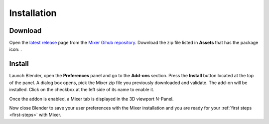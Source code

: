 Installation
============

.. _download:

Download
--------

Open the `latest release <https://github.com/ubisoft/mixer/releases/latest>`__  page from the `Mixer Gihub repository <https://github.com/ubisoft/mixer/>`_.
Download the zip file listed in **Assets** that has the package icon: |package-icon|.

.. |package-icon| image:: /img/package-icon.png

.. _installing:

Install
-------

Launch Blender, open the **Preferences** panel and go to the **Add-ons** section.
Press the **Install** button located at the top of the panel. A dialog box opens, pick the Mixer
zip file you previously downloaded and validate.
The add-on will be installed. Click on the checkbox at the left side of its name to enable it.


.. image:: /img/install.png
   :align: center

Once the addon is enabled, a Mixer tab is displayed in the 3D viewport N-Panel.

Now close Blender to save your user preferences with the Mixer installation and you are ready for
your :ref:`first steps <first-steps>` with Mixer.
